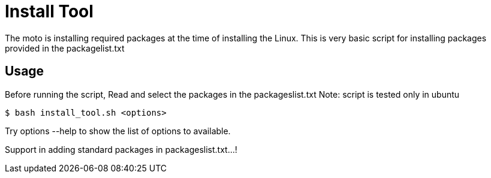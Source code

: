= Install Tool

The moto is installing required packages at the time of installing the
Linux. This is very basic script for installing packages provided in
the packagelist.txt

== Usage

Before running the script, Read and select the packages in the
packageslist.txt
Note: script is tested only in ubuntu

------
$ bash install_tool.sh <options>
------
Try options --help to show the list of options to available.


Support in adding standard packages in packageslist.txt...!